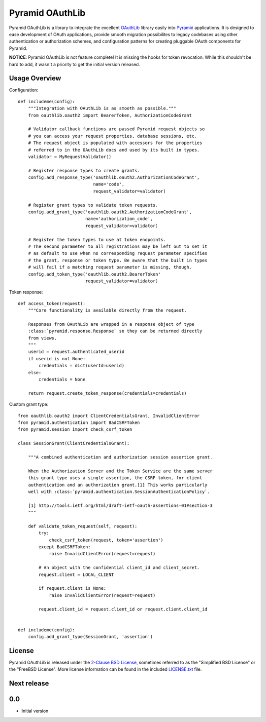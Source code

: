 Pyramid OAuthLib
================

.. image:: https://travis-ci.org/tilgovi/pyramid-oauthlib.svg?branch=master
    :target: https://travis-ci.org/tilgovi/pyramid-oauthlib
.. image:: http://img.shields.io/coveralls/tilgovi/pyramid-oauthlib.svg
    :target: https://coveralls.io/r/tilgovi/pyramid-oauthlib

Pyramid OAuthLib is a library to integrate the excellent `OAuthLib`_ library
easily into `Pyramid`_ applications. It is designed to ease development of
OAuth applications, provide smooth migration possibilites to legacy codebases
using other authentication or authorization schemes, and configuration patterns
for creating pluggable OAuth components for Pyramid.

**NOTICE**: Pyramid OAuthLib is not feature complete! It is missing the hooks
for token revocation. While this shouldn't be hard to add, it wasn't a priority
to get the initial version released.

Usage Overview
--------------

Configuration::

    def includeme(config):
        """Integration with OAuthLib is as smooth as possible."""
        from oauthlib.oauth2 import BearerToken, AuthorizationCodeGrant

        # Validator callback functions are passed Pyramid request objects so
        # you can access your request properties, database sessions, etc.
        # The request object is populated with accessors for the properties
        # referred to in the OAuthLib docs and used by its built in types.
        validator = MyRequestValidator()

        # Register response types to create grants.
        config.add_response_type('oauthlib.oauth2.AuthorizationCodeGrant',
                                 name='code',
                                 request_validator=validator)

        # Register grant types to validate token requests.
        config.add_grant_type('oauthlib.oauth2.AuthorizationCodeGrant',
                              name='authorization_code',
                              request_validator=validator)

        # Register the token types to use at token endpoints.
        # The second parameter to all registrations may be left out to set it
        # as default to use when no corresponding request parameter specifies
        # the grant, response or token type. Be aware that the built in types
        # will fail if a matching request parameter is missing, though.
        config.add_token_type('oauthlib.oauth2.BearerToken'
                              request_validator=validator)


Token response::

    def access_token(request):
        """Core functionality is available directly from the request.

        Responses from OAuthLib are wrapped in a response object of type
        :class:`pyramid.response.Response` so they can be returned directly
        from views.
        """
        userid = request.authenticated_userid
        if userid is not None:
            credentials = dict(userId=userid)
        else:
            credentials = None

        return request.create_token_response(credentials=credentials)

Custom grant type::

    from oauthlib.oauth2 import ClientCredentialsGrant, InvalidClientError
    from pyramid.authentication import BadCSRFToken
    from pyramid.session import check_csrf_token

    class SessionGrant(ClientCredentialsGrant):

        """A combined authentication and authorization session assertion grant.

        When the Authorization Server and the Token Service are the same server
        this grant type uses a single assertion, the CSRF token, for client
        authentication and an authorization grant.[1] This works particularly
        well with :class:`pyramid.authentication.SessionAuthenticationPolicy`.

        [1] http://tools.ietf.org/html/draft-ietf-oauth-assertions-01#section-3
        """

        def validate_token_request(self, request):
            try:
                check_csrf_token(request, token='assertion')
            except BadCSRFToken:
                raise InvalidClientError(request=request)

            # An object with the confidential client_id and client_secret.
            request.client = LOCAL_CLIENT

            if request.client is None:
                raise InvalidClientError(request=request)

            request.client_id = request.client_id or request.client.client_id


    def includeme(config):
        config.add_grant_type(SessionGrant, 'assertion')

License
-------

Pyramid OAuthLib is released under the `2-Clause BSD License`_, sometimes
referred to as the "Simplified BSD License" or the "FreeBSD License". More
license information can be found in the included `<LICENSE.txt>`_ file.

.. _OAuthLib: https://github.com/idan/oauthlib
.. _Pyramid: http://www.pylonsproject.org/
.. _2-Clause BSD License: http://www.opensource.org/licenses/BSD-2-Clause


Next release
------------

0.0
---

-  Initial version


